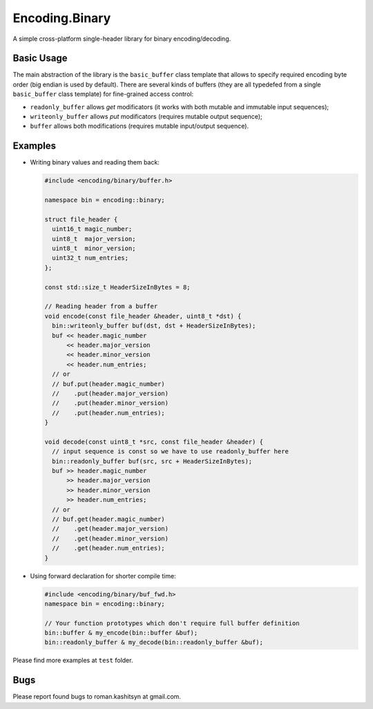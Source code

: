 Encoding.Binary
===============

A simple cross-platform single-header library for binary
encoding/decoding.

Basic Usage
-----------

The main abstraction of the library is the ``basic_buffer`` class
template that allows to specify required encoding byte order (big
endian is used by default). There are several kinds of buffers (they
are all typedefed from a single ``basic_buffer`` class template) for
fine-grained access control:

* ``readonly_buffer`` allows `get` modificators (it works with both
  mutable and immutable input sequences);
* ``writeonly_buffer`` allows `put` modificators (requires mutable
  output sequence);
* ``buffer`` allows both modifications (requires mutable input/output
  sequence).

Examples
--------

* Writing binary values and reading them back:

  .. code:: c++

    #include <encoding/binary/buffer.h>

    namespace bin = encoding::binary;

    struct file_header {
      uint16_t magic_number;
      uint8_t  major_version;
      uint8_t  minor_version;
      uint32_t num_entries;
    };

    const std::size_t HeaderSizeInBytes = 8;

    // Reading header from a buffer
    void encode(const file_header &header, uint8_t *dst) {
      bin::writeonly_buffer buf(dst, dst + HeaderSizeInBytes);
      buf << header.magic_number
          << header.major_version
	  << header.minor_version
	  << header.num_entries;
      // or
      // buf.put(header.magic_number)
      //    .put(header.major_version)
      //    .put(header.minor_version)
      //    .put(header.num_entries);
    }

    void decode(const uint8_t *src, const file_header &header) {
      // input sequence is const so we have to use readonly_buffer here
      bin::readonly_buffer buf(src, src + HeaderSizeInBytes);
      buf >> header.magic_number
          >> header.major_version
	  >> header.minor_version
	  >> header.num_entries;
      // or
      // buf.get(header.magic_number)
      //    .get(header.major_version)
      //    .get(header.minor_version)
      //    .get(header.num_entries);
    }


* Using forward declaration for shorter compile time:

  .. code:: c++

    #include <encoding/binary/buf_fwd.h>
    namespace bin = encoding::binary;

    // Your function prototypes which don't require full buffer definition
    bin::buffer & my_encode(bin::buffer &buf);
    bin::readonly_buffer & my_decode(bin::readonly_buffer &buf);


Please find more examples at ``test`` folder.

Bugs
----
Please report found bugs to roman.kashitsyn at gmail.com.
